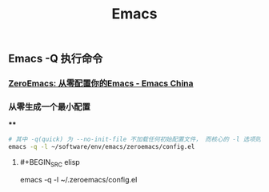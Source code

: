 #+TITLE: Emacs

** Emacs -Q 执行命令

*** [[https://emacs-china.org/t/zeroemacs-emacs/16437][ZeroEmacs: 从零配置你的Emacs - Emacs China]]
*** 从零生成一个最小配置
****
#+BEGIN_SRC bash
# 其中 -q(quick) 为 --no-init-file 不加载任何初始配置文件， 而核心的 -l 选项则为 -l file, --load-file。
emacs -q -l ~/software/env/emacs/zeroemacs/config.el
#+END_SRC
**** #+BEGIN_SRC elisp
emacs -q -l ~/.zeroemacs/config.el
#+END
